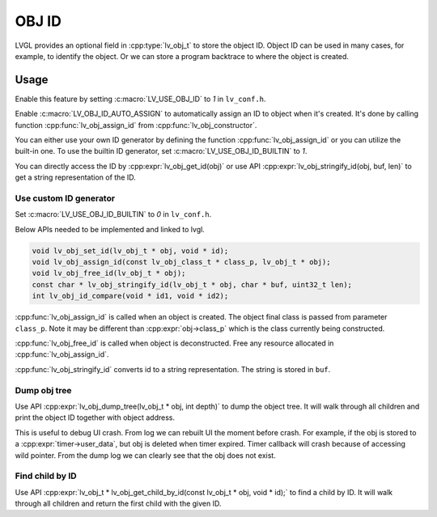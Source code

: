 .. _obj_id:

======
OBJ ID
======

LVGL provides an optional field in :cpp:type:`lv_obj_t` to store the object ID.
Object ID can be used in many cases, for example, to identify the object.
Or we can store a program backtrace to where the object is created.

.. _obj_id_usage:

Usage
-----

Enable this feature by setting :c:macro:`LV_USE_OBJ_ID` to `1` in ``lv_conf.h``.

Enable :c:macro:`LV_OBJ_ID_AUTO_ASSIGN` to automatically assign an ID to object when it's created.
It's done by calling function :cpp:func:`lv_obj_assign_id` from :cpp:func:`lv_obj_constructor`.

You can either use your own ID generator by defining the function :cpp:func:`lv_obj_assign_id` or you can utilize the built-in one.
To use the builtin ID generator, set :c:macro:`LV_USE_OBJ_ID_BUILTIN` to `1`.

You can directly access the ID by :cpp:expr:`lv_obj_get_id(obj)` or use API :cpp:expr:`lv_obj_stringify_id(obj, buf, len)`
to get a string representation of the ID.

Use custom ID generator
~~~~~~~~~~~~~~~~~~~~~~~

Set :c:macro:`LV_USE_OBJ_ID_BUILTIN` to `0` in ``lv_conf.h``.

Below APIs needed to be implemented and linked to lvgl.

.. code:: c

    void lv_obj_set_id(lv_obj_t * obj, void * id);
    void lv_obj_assign_id(const lv_obj_class_t * class_p, lv_obj_t * obj);
    void lv_obj_free_id(lv_obj_t * obj);
    const char * lv_obj_stringify_id(lv_obj_t * obj, char * buf, uint32_t len);
    int lv_obj_id_compare(void * id1, void * id2);


:cpp:func:`lv_obj_assign_id` is called when an object is created. The object final class is passed from
parameter ``class_p``. Note it may be different than :cpp:expr:`obj->class_p` which is the class
currently being constructed.

:cpp:func:`lv_obj_free_id` is called when object is deconstructed. Free any resource allocated in :cpp:func:`lv_obj_assign_id`.

:cpp:func:`lv_obj_stringify_id` converts id to a string representation. The string is stored in ``buf``.

Dump obj tree
~~~~~~~~~~~~~

Use API :cpp:expr:`lv_obj_dump_tree(lv_obj_t * obj, int depth)` to dump the object tree.
It will walk through all children and print the object ID together with object address.

This is useful to debug UI crash. From log we can rebuilt UI the moment before crash.
For example, if the obj is stored to a :cpp:expr:`timer->user_data`, but obj is deleted when timer expired.
Timer callback will crash because of accessing wild pointer.
From the dump log we can clearly see that the obj does not exist.

Find child by ID
~~~~~~~~~~~~~~~~

Use API :cpp:expr:`lv_obj_t * lv_obj_get_child_by_id(const lv_obj_t * obj, void * id);` to find a child by ID.
It will walk through all children and return the first child with the given ID.

